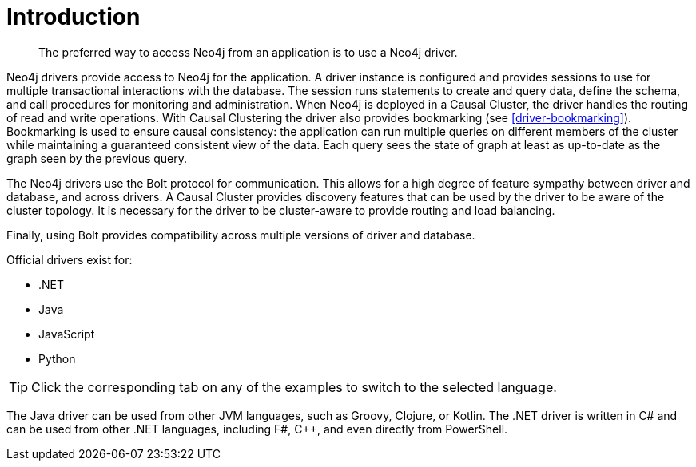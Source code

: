 [[driver-introduction]]
= Introduction

[abstract]
--
The preferred way to access Neo4j from an application is to use a Neo4j driver.
--

Neo4j drivers provide access to Neo4j for the application.
A driver instance is configured and provides sessions to use for multiple transactional interactions with the database.
The session runs statements to create and query data, define the schema, and call procedures for monitoring and administration.
When Neo4j is deployed in a Causal Cluster, the driver handles the routing of read and write operations.
With Causal Clustering the driver also provides bookmarking (see <<driver-bookmarking>>).
Bookmarking is used to ensure causal consistency: the application can run multiple queries on different members of the cluster while maintaining a guaranteed consistent view of the data.
Each query sees the state of graph at least as up-to-date as the graph seen by the previous query.

The Neo4j drivers use the Bolt protocol for communication.
This allows for a high degree of feature sympathy between driver and database, and across drivers.
A Causal Cluster provides discovery features that can be used by the driver to be aware of the cluster topology.
It is necessary for the driver to be cluster-aware to provide routing and load balancing.

Finally, using Bolt provides compatibility across multiple versions of driver and database.

Official drivers exist for:

* .NET
* Java
* JavaScript
* Python

[TIP]
Click the corresponding tab on any of the examples to switch to the selected language.

The Java driver can be used from other JVM languages, such as Groovy, Clojure, or Kotlin.
The .NET driver is written in C# and can be used from other .NET languages, including F#, C++, and even directly from PowerShell.

